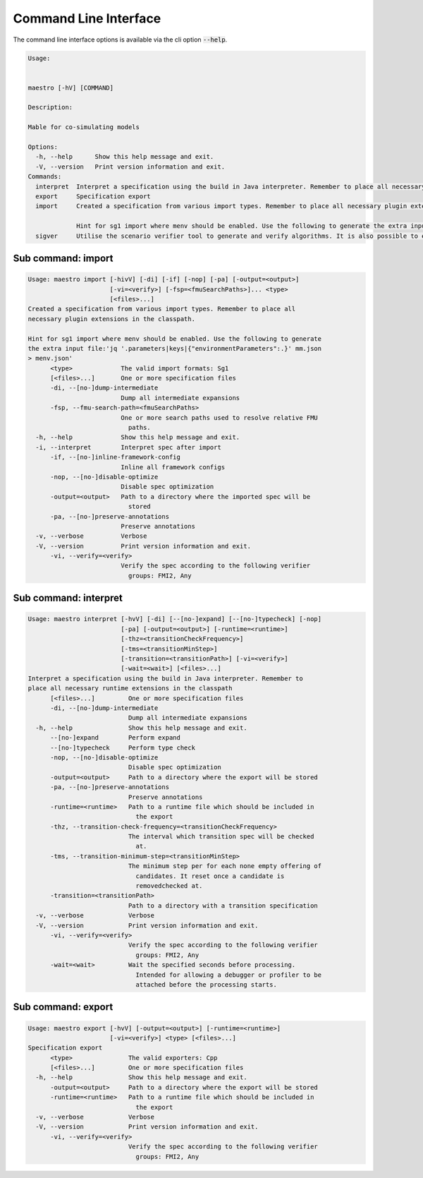 .. _cli:

Command Line Interface
======================

The command line interface options is available via the cli option :code:`--help`.


.. code-block:: bash

  Usage:
  
  
  maestro [-hV] [COMMAND]
  
  Description:
  
  Mable for co-simulating models
  
  Options:
    -h, --help      Show this help message and exit.
    -V, --version   Print version information and exit.
  Commands:
    interpret  Interpret a specification using the build in Java interpreter. Remember to place all necessary runtime extensions in the classpath
    export     Specification export
    import     Created a specification from various import types. Remember to place all necessary plugin extensions in the classpath.
  
               Hint for sg1 import where menv should be enabled. Use the following to generate the extra input file:'jq '.parameters|keys|{"environmentParameters":.}' mm.json > menv.json'
    sigver     Utilise the scenario verifier tool to generate and verify algorithms. It is also possible to execute scenarios and extended multi-models.

Sub command: import
----------------------

.. code-block:: bash

  Usage: maestro import [-hivV] [-di] [-if] [-nop] [-pa] [-output=<output>]
                        [-vi=<verify>] [-fsp=<fmuSearchPaths>]... <type>
                        [<files>...]
  Created a specification from various import types. Remember to place all
  necessary plugin extensions in the classpath.
  
  Hint for sg1 import where menv should be enabled. Use the following to generate
  the extra input file:'jq '.parameters|keys|{"environmentParameters":.}' mm.json
  > menv.json'
        <type>             The valid import formats: Sg1
        [<files>...]       One or more specification files
        -di, --[no-]dump-intermediate
                           Dump all intermediate expansions
        -fsp, --fmu-search-path=<fmuSearchPaths>
                           One or more search paths used to resolve relative FMU
                             paths.
    -h, --help             Show this help message and exit.
    -i, --interpret        Interpret spec after import
        -if, --[no-]inline-framework-config
                           Inline all framework configs
        -nop, --[no-]disable-optimize
                           Disable spec optimization
        -output=<output>   Path to a directory where the imported spec will be
                             stored
        -pa, --[no-]preserve-annotations
                           Preserve annotations
    -v, --verbose          Verbose
    -V, --version          Print version information and exit.
        -vi, --verify=<verify>
                           Verify the spec according to the following verifier
                             groups: FMI2, Any


Sub command: interpret
----------------------

.. code-block:: bash

  Usage: maestro interpret [-hvV] [-di] [--[no-]expand] [--[no-]typecheck] [-nop]
                           [-pa] [-output=<output>] [-runtime=<runtime>]
                           [-thz=<transitionCheckFrequency>]
                           [-tms=<transitionMinStep>]
                           [-transition=<transitionPath>] [-vi=<verify>]
                           [-wait=<wait>] [<files>...]
  Interpret a specification using the build in Java interpreter. Remember to
  place all necessary runtime extensions in the classpath
        [<files>...]         One or more specification files
        -di, --[no-]dump-intermediate
                             Dump all intermediate expansions
    -h, --help               Show this help message and exit.
        --[no-]expand        Perform expand
        --[no-]typecheck     Perform type check
        -nop, --[no-]disable-optimize
                             Disable spec optimization
        -output=<output>     Path to a directory where the export will be stored
        -pa, --[no-]preserve-annotations
                             Preserve annotations
        -runtime=<runtime>   Path to a runtime file which should be included in
                               the export
        -thz, --transition-check-frequency=<transitionCheckFrequency>
                             The interval which transition spec will be checked
                               at.
        -tms, --transition-minimum-step=<transitionMinStep>
                             The minimum step per for each none empty offering of
                               candidates. It reset once a candidate is
                               removedchecked at.
        -transition=<transitionPath>
                             Path to a directory with a transition specification
    -v, --verbose            Verbose
    -V, --version            Print version information and exit.
        -vi, --verify=<verify>
                             Verify the spec according to the following verifier
                               groups: FMI2, Any
        -wait=<wait>         Wait the specified seconds before processing.
                               Intended for allowing a debugger or profiler to be
                               attached before the processing starts.

Sub command: export
----------------------

.. code-block:: bash

  Usage: maestro export [-hvV] [-output=<output>] [-runtime=<runtime>]
                        [-vi=<verify>] <type> [<files>...]
  Specification export
        <type>               The valid exporters: Cpp
        [<files>...]         One or more specification files
    -h, --help               Show this help message and exit.
        -output=<output>     Path to a directory where the export will be stored
        -runtime=<runtime>   Path to a runtime file which should be included in
                               the export
    -v, --verbose            Verbose
    -V, --version            Print version information and exit.
        -vi, --verify=<verify>
                             Verify the spec according to the following verifier
                               groups: FMI2, Any

